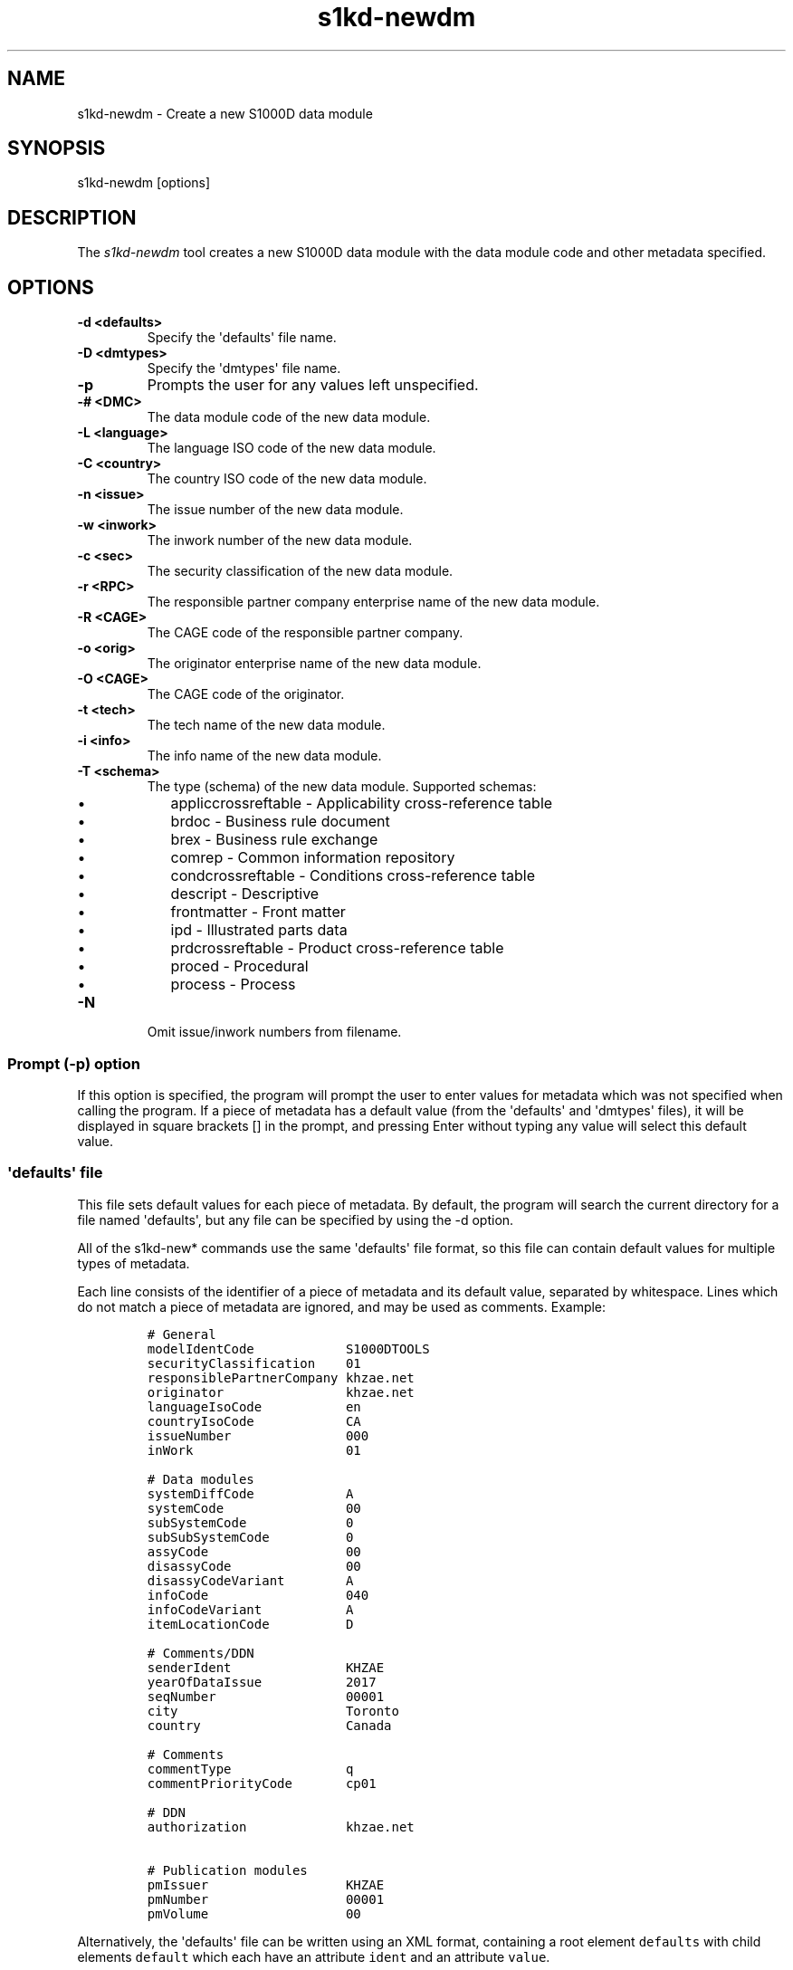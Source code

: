 .\" Automatically generated by Pandoc 1.19.2.1
.\"
.TH "s1kd\-newdm" "1" "2017\-08\-28" "" "General Commands Manual"
.hy
.SH NAME
.PP
s1kd\-newdm \- Create a new S1000D data module
.SH SYNOPSIS
.PP
s1kd\-newdm [options]
.SH DESCRIPTION
.PP
The \f[I]s1kd\-newdm\f[] tool creates a new S1000D data module with the
data module code and other metadata specified.
.SH OPTIONS
.TP
.B \-d <defaults>
Specify the \[aq]defaults\[aq] file name.
.RS
.RE
.TP
.B \-D <dmtypes>
Specify the \[aq]dmtypes\[aq] file name.
.RS
.RE
.TP
.B \-p
Prompts the user for any values left unspecified.
.RS
.RE
.TP
.B \-# <DMC>
The data module code of the new data module.
.RS
.RE
.TP
.B \-L <language>
The language ISO code of the new data module.
.RS
.RE
.TP
.B \-C <country>
The country ISO code of the new data module.
.RS
.RE
.TP
.B \-n <issue>
The issue number of the new data module.
.RS
.RE
.TP
.B \-w <inwork>
The inwork number of the new data module.
.RS
.RE
.TP
.B \-c <sec>
The security classification of the new data module.
.RS
.RE
.TP
.B \-r <RPC>
The responsible partner company enterprise name of the new data module.
.RS
.RE
.TP
.B \-R <CAGE>
The CAGE code of the responsible partner company.
.RS
.RE
.TP
.B \-o <orig>
The originator enterprise name of the new data module.
.RS
.RE
.TP
.B \-O <CAGE>
The CAGE code of the originator.
.RS
.RE
.TP
.B \-t <tech>
The tech name of the new data module.
.RS
.RE
.TP
.B \-i <info>
The info name of the new data module.
.RS
.RE
.TP
.B \-T <schema>
The type (schema) of the new data module.
Supported schemas:
.RS
.IP \[bu] 2
appliccrossreftable \- Applicability cross\-reference table
.IP \[bu] 2
brdoc \- Business rule document
.IP \[bu] 2
brex \- Business rule exchange
.IP \[bu] 2
comrep \- Common information repository
.IP \[bu] 2
condcrossreftable \- Conditions cross\-reference table
.IP \[bu] 2
descript \- Descriptive
.IP \[bu] 2
frontmatter \- Front matter
.IP \[bu] 2
ipd \- Illustrated parts data
.IP \[bu] 2
prdcrossreftable \- Product cross\-reference table
.IP \[bu] 2
proced \- Procedural
.IP \[bu] 2
process \- Process
.RE
.TP
.B \-N
Omit issue/inwork numbers from filename.
.RS
.RE
.SS Prompt (\-p) option
.PP
If this option is specified, the program will prompt the user to enter
values for metadata which was not specified when calling the program.
If a piece of metadata has a default value (from the \[aq]defaults\[aq]
and \[aq]dmtypes\[aq] files), it will be displayed in square brackets []
in the prompt, and pressing Enter without typing any value will select
this default value.
.SS \[aq]defaults\[aq] file
.PP
This file sets default values for each piece of metadata.
By default, the program will search the current directory for a file
named \[aq]defaults\[aq], but any file can be specified by using the \-d
option.
.PP
All of the s1kd\-new* commands use the same \[aq]defaults\[aq] file
format, so this file can contain default values for multiple types of
metadata.
.PP
Each line consists of the identifier of a piece of metadata and its
default value, separated by whitespace.
Lines which do not match a piece of metadata are ignored, and may be
used as comments.
Example:
.IP
.nf
\f[C]
#\ General
modelIdentCode\ \ \ \ \ \ \ \ \ \ \ \ S1000DTOOLS
securityClassification\ \ \ \ 01
responsiblePartnerCompany\ khzae.net
originator\ \ \ \ \ \ \ \ \ \ \ \ \ \ \ \ khzae.net
languageIsoCode\ \ \ \ \ \ \ \ \ \ \ en
countryIsoCode\ \ \ \ \ \ \ \ \ \ \ \ CA
issueNumber\ \ \ \ \ \ \ \ \ \ \ \ \ \ \ 000
inWork\ \ \ \ \ \ \ \ \ \ \ \ \ \ \ \ \ \ \ \ 01

#\ Data\ modules
systemDiffCode\ \ \ \ \ \ \ \ \ \ \ \ A
systemCode\ \ \ \ \ \ \ \ \ \ \ \ \ \ \ \ 00
subSystemCode\ \ \ \ \ \ \ \ \ \ \ \ \ 0
subSubSystemCode\ \ \ \ \ \ \ \ \ \ 0
assyCode\ \ \ \ \ \ \ \ \ \ \ \ \ \ \ \ \ \ 00
disassyCode\ \ \ \ \ \ \ \ \ \ \ \ \ \ \ 00
disassyCodeVariant\ \ \ \ \ \ \ \ A
infoCode\ \ \ \ \ \ \ \ \ \ \ \ \ \ \ \ \ \ 040
infoCodeVariant\ \ \ \ \ \ \ \ \ \ \ A
itemLocationCode\ \ \ \ \ \ \ \ \ \ D

#\ Comments/DDN
senderIdent\ \ \ \ \ \ \ \ \ \ \ \ \ \ \ KHZAE
yearOfDataIssue\ \ \ \ \ \ \ \ \ \ \ 2017
seqNumber\ \ \ \ \ \ \ \ \ \ \ \ \ \ \ \ \ 00001
city\ \ \ \ \ \ \ \ \ \ \ \ \ \ \ \ \ \ \ \ \ \ Toronto
country\ \ \ \ \ \ \ \ \ \ \ \ \ \ \ \ \ \ \ Canada

#\ Comments
commentType\ \ \ \ \ \ \ \ \ \ \ \ \ \ \ q
commentPriorityCode\ \ \ \ \ \ \ cp01

#\ DDN
authorization\ \ \ \ \ \ \ \ \ \ \ \ \ khzae.net

#\ Publication\ modules
pmIssuer\ \ \ \ \ \ \ \ \ \ \ \ \ \ \ \ \ \ KHZAE
pmNumber\ \ \ \ \ \ \ \ \ \ \ \ \ \ \ \ \ \ 00001
pmVolume\ \ \ \ \ \ \ \ \ \ \ \ \ \ \ \ \ \ 00
\f[]
.fi
.PP
Alternatively, the \[aq]defaults\[aq] file can be written using an XML
format, containing a root element \f[C]defaults\f[] with child elements
\f[C]default\f[] which each have an attribute \f[C]ident\f[] and an
attribute \f[C]value\f[].
.IP
.nf
\f[C]
<?xml\ version="1.0"?>
<defaults>
\ \ <!\-\-\ General\ \-\->
\ \ <default\ ident="modelIdentCode"\ value="S1000DTOOLS"/>
\ \ <default\ ident="securityClassification"\ value="01"/>
\ \ [...]
</defaults>
\f[]
.fi
.SS \[aq]dmtypes\[aq] file
.PP
This file sets the default type (schema) for data modules based on their
info code.
By default, the program will search the current directory for a file
named \[aq]dmtypes\[aq], but any file can be specified by using the \-D
option.
.PP
Each line consists of an info code and a schema identifier.
Example:
.IP
.nf
\f[C]
00E\ \ \ \ comrep
00W\ \ \ \ appliccrossreftable
009\ \ \ \ frontmatter
022\ \ \ \ brex
024\ \ \ \ brdoc
040\ \ \ \ descript
520\ \ \ \ proced
\f[]
.fi
.PP
Like the \[aq]defaults\[aq] file, the \[aq]dmtypes\[aq] file may also be
written in an XML format, where each child has an attribute
\f[C]infoCode\f[] and an attribute \f[C]schema\f[].
.IP
.nf
\f[C]
<?xml\ version="1.0">
<dmtypes>
\ \ <type\ infoCode="040"\ schema="descript"/>
\ \ <type\ infoCode="520"\ schema="proced"/>
</dmtypes>
\f[]
.fi
.SH EXAMPLE
.PP
s1kd\-newdm \-# S1000DTOOLS\-A\-00\-07\-00\-00A\-040A\-D \-T descript
.SH AUTHORS
khzae.net.
